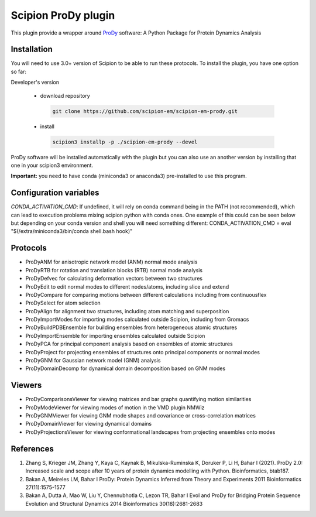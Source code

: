 =======================
Scipion ProDy plugin
=======================

This plugin provide a wrapper around `ProDy <https://github.com/prody/prody>`_ software: A Python Package for Protein Dynamics Analysis

Installation
-------------

You will need to use 3.0+ version of Scipion to be able to run these protocols. To install the plugin, you have one option so far:

Developer's version

   * download repository

    .. code-block::

        git clone https://github.com/scipion-em/scipion-em-prody.git

   * install

    .. code-block::

       scipion3 installp -p ./scipion-em-prody --devel

ProDy software will be installed automatically with the plugin but you can also use an another version 
by installing that one in your scipion3 environment.

**Important:** you need to have conda (miniconda3 or anaconda3) pre-installed to use this program.

Configuration variables
-----------------------
*CONDA_ACTIVATION_CMD*: If undefined, it will rely on conda command being in the
PATH (not recommended), which can lead to execution problems mixing scipion
python with conda ones. One example of this could can be seen below but
depending on your conda version and shell you will need something different:
CONDA_ACTIVATION_CMD = eval "$(/extra/miniconda3/bin/conda shell.bash hook)"


Protocols
----------

* ProDyANM for anisotropic network model (ANM) normal mode analysis
* ProDyRTB for rotation and translation blocks (RTB) normal mode analysis
* ProDyDefvec for calculating deformation vectors between two structures

* ProDyEdit to edit normal modes to different nodes/atoms, including slice and extend
* ProDyCompare for comparing motions between different calculations including from continuousflex

* ProDySelect for atom selection
* ProDyAlign for alignment two structures, including atom matching and superposition

* ProDyImportModes for importing modes calculated outside Scipion, including from Gromacs

* ProDyBuildPDBEnsemble for building ensembles from heterogeneous atomic structures
* ProDyImportEnsemble for importing ensembles calculated outside Scipion

* ProDyPCA for principal component analysis based on ensembles of atomic structures
* ProDyProject for projecting ensembles of structures onto principal components or normal modes

* ProDyGNM for Gaussian network model (GNM) analysis
* ProDyDomainDecomp for dynamical domain decomposition based on GNM modes

Viewers
----------

* ProDyComparisonsViewer for viewing matrices and bar graphs quantifying motion similarities
* ProDyModeViewer for viewing modes of motion in the VMD plugin NMWiz

* ProDyGNMViewer for viewing GNM mode shapes and covariance or cross-correlation matrices
* ProDyDomainViewer for viewing dynamical domains

* ProDyProjectionsViewer for viewing conformational landscapes from projecting ensembles onto modes

References
-----------

1. Zhang S, Krieger JM, Zhang Y, Kaya C, Kaynak B, Mikulska-Ruminska K, Doruker P, Li H, Bahar I (2021). ProDy 2.0: Increased scale and scope after 10 years of protein dynamics modelling with Python. Bioinformatics, btab187.
2. Bakan A, Meireles LM, Bahar I ProDy: Protein Dynamics Inferred from Theory and Experiments 2011 Bioinformatics 27(11):1575-1577
3. Bakan A, Dutta A, Mao W, Liu Y, Chennubhotla C, Lezon TR, Bahar I Evol and ProDy for Bridging Protein Sequence Evolution and Structural Dynamics 2014 Bioinformatics 30(18):2681-2683
